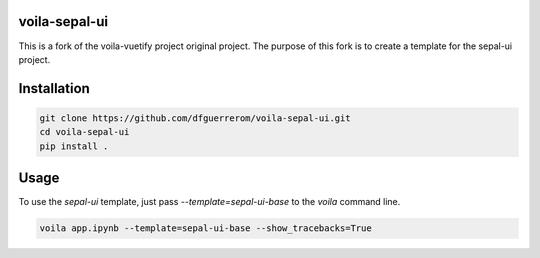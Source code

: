 .. image:: https://github.com/dfguerrerom/voila-sepal-ui/actions/workflows/release.yml/badge.svg
   :target: https://github.com/dfguerrerom/voila-sepal-ui/actions/workflows/release.yml
   :alt: Upload Python Package


voila-sepal-ui
==============

This is a fork of the voila-vuetify project original project. The purpose of this fork is to create a template for the sepal-ui project.

Installation
============

.. code-block:: bash

   git clone https://github.com/dfguerrerom/voila-sepal-ui.git
   cd voila-sepal-ui
   pip install .


Usage
=====

To use the `sepal-ui` template, just pass `--template=sepal-ui-base` to the `voila` command line.

.. code-block:: bash

   voila app.ipynb --template=sepal-ui-base --show_tracebacks=True

